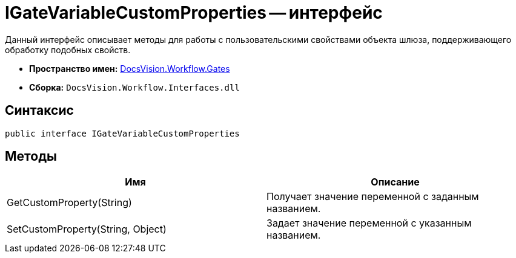 = IGateVariableCustomProperties -- интерфейс

Данный интерфейс описывает методы для работы с пользовательскими свойствами объекта шлюза, поддерживающего обработку подобных свойств.

* *Пространство имен:* xref:api/DocsVision/Workflow/Gates/Gates_NS.adoc[DocsVision.Workflow.Gates]
* *Сборка:* `DocsVision.Workflow.Interfaces.dll`

== Синтаксис

[source,csharp]
----
public interface IGateVariableCustomProperties
----

== Методы

[cols=",",options="header"]
|===
|Имя |Описание
|GetCustomProperty(String) |Получает значение переменной с заданным названием.
|SetCustomProperty(String, Object) |Задает значение переменной с указанным названием.
|===
